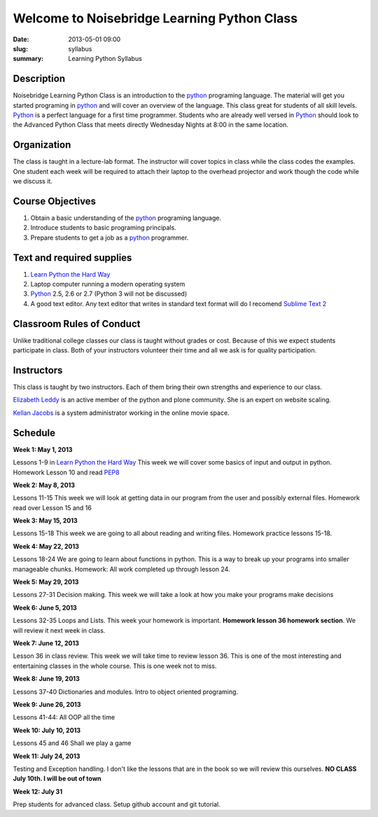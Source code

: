 Welcome to Noisebridge Learning Python Class
############################################

:date: 2013-05-01 09:00
:slug: syllabus
:summary: Learning Python Syllabus

Description
-----------

Noisebridge Learning Python Class is an introduction to the python_ programing language. The material will get you started programing in python_ and will cover an overview of the language. This class great for students of all skill levels. Python_ is a perfect language for a first time programmer. Students who are already well versed in Python_ should look to the Advanced Python Class that meets directly Wednesday Nights at 8:00 in the same location.

Organization
------------

The class is taught in a lecture-lab format. The instructor will cover topics in class while the class codes the examples. One student each week will be required to attach their laptop to the overhead projector and work though the code while we discuss it.

Course Objectives
-----------------

#. Obtain a basic understanding of the python_ programing language.
#. Introduce students to basic programing principals.
#. Prepare students to get a job as a python_ programmer.

Text and required supplies
--------------------------

#. `Learn Python the Hard Way`_
#. Laptop computer running a modern operating system
#. Python_ 2.5, 2.6 or 2.7 (Python 3 will not be discussed)
#. A good text editor. Any text editor that writes in standard text format will do I recomend `Sublime Text 2`_

Classroom Rules of Conduct
--------------------------

Unlike traditional college classes our class is taught without grades or cost. Because of this we expect students participate in class. Both of your instructors volunteer their time and all we ask is for quality participation.

Instructors
-----------

This class is taught by two instructors. Each of them bring their own strengths and experience to our class.

`Elizabeth Leddy`_ is an active member of the python and plone community. She is an expert on website scaling.

`Kellan Jacobs`_ is a system administrator working in the online movie space.

Schedule
--------

**Week 1: May 1, 2013**

Lessons 1-9 in `Learn Python the Hard Way`_ This week we will cover some basics of input and output in python. Homework Lesson 10 and read PEP8_

**Week 2: May 8, 2013**

Lessons 11-15 This week we will look at getting data in our program from the user and possibly external files. Homework read over Lesson 15 and 16

**Week 3: May 15, 2013**

Lessons 15-18 This week we are going to all about reading and writing files. Homework practice lessons 15-18.

**Week 4: May 22, 2013**

Lessons 18-24 We are going to learn about functions in python. This is a way to break up your programs into smaller manageable chunks. Homework: All work completed up through lesson 24.

**Week 5: May 29, 2013**

Lessons 27-31 Decision making. This week we will take a look at how you make your programs make decisions

**Week 6: June 5, 2013**

Lessons 32-35 Loops and Lists. This week your homework is important. **Homework lesson 36 homework section**. We will review it next week in class.

**Week 7: June 12, 2013**

Lesson 36 in class review. This week we will take time to review lesson 36. This is one of the most interesting and entertaining classes in the whole course. This is one week not to miss.

**Week 8: June 19, 2013**

Lessons 37-40 Dictionaries and modules. Intro to object oriented programing.

**Week 9: June 26, 2013**

Lessons 41-44: All OOP all the time

**Week 10: July 10, 2013**

Lessons 45 and 46 Shall we play a game

**Week 11: July 24, 2013**

Testing and Exception handling. I don't like the lessons that are in the book so we will review this ourselves. **NO CLASS July 10th. I will be out of town**

**Week 12: July 31**

Prep students for advanced class. Setup github account and git tutorial.

.. _python: http://www.python.org
.. _`Learn Python the Hard way`: http://learnpythonthehardway.org/book/
.. _`Elizabeth Leddy`: http://eleddy.com/
.. _`Kellan Jacobs`: http://www.kellanjacobs.com
.. _`Sublime Text 2`: http://www.sublimetext.com/2
.. _PEP8: http://www.python.org/dev/peps/pep-0008/

